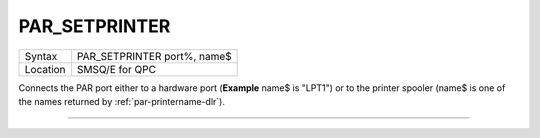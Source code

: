 ..  _par-setprinter:

PAR\_SETPRINTER
===============

+----------+-------------------------------------------------------------------+
| Syntax   | PAR\_SETPRINTER port%, name$                                      |
+----------+-------------------------------------------------------------------+
| Location | SMSQ/E for QPC                                                    |
+----------+-------------------------------------------------------------------+

Connects the PAR port either to a hardware port (**Example** name$ is "LPT1") or to the printer spooler (name$ is one of the names returned by :ref:`par-printername-dlr`\ ).

--------------


